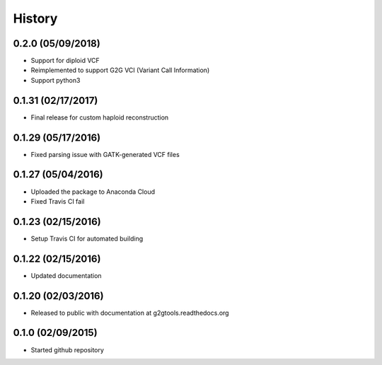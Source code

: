 .. :changelog:

History
-------

0.2.0 (05/09/2018)
~~~~~~~~~~~~~~~~~~

* Support for diploid VCF
* Reimplemented to support G2G VCI (Variant Call Information)
* Support python3

0.1.31 (02/17/2017)
~~~~~~~~~~~~~~~~~~~

* Final release for custom haploid reconstruction

0.1.29 (05/17/2016)
~~~~~~~~~~~~~~~~~~~

* Fixed parsing issue with GATK-generated VCF files

0.1.27 (05/04/2016)
~~~~~~~~~~~~~~~~~~~

* Uploaded the package to Anaconda Cloud
* Fixed Travis CI fail

0.1.23 (02/15/2016)
~~~~~~~~~~~~~~~~~~~

* Setup Travis CI for automated building

0.1.22 (02/15/2016)
~~~~~~~~~~~~~~~~~~~

* Updated documentation

0.1.20 (02/03/2016)
~~~~~~~~~~~~~~~~~~~

* Released to public with documentation at g2gtools.readthedocs.org

0.1.0 (02/09/2015)
~~~~~~~~~~~~~~~~~~

* Started github repository
